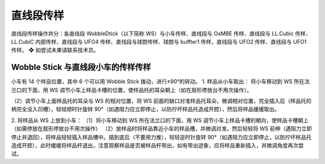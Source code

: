 直线段传样
============
直线段传样操作共分：各直线段 WobbleDtick（以下简称 WS）与小车传样、直线段与 OxMBE 传样、直线段与 LL.Cubic 传样、LL.CubiC 内部传样、直线段与 UFO4 传样、直线段与球腔传样、球腔与 buffter1 传样，直线段与 UFO2 传样、直线段与 UFO1 传样。  ❖ 如尝试未果请联系技术员。



Wobble Stick 与直线段小车的传样传样
----------------------------------------
小车有 14 个样品位置，其中 6 个可以用 Wobble Stick 拨动，进行±90°的转动。
1. 样品从小车取出：
将小车移动到 WS 所在法兰口的下面，用 WS 调节小车上样品卡槽的位置，使样品托的耳朵朝上（如在扇形停放台不用次操作）。

（2）调节小车上面样品托的耳朵与 WS 的相对位置，将 WS 前面的缺口对准样品托耳朵，微调相对位置，完全插入后（样品托的柄完全没入凹槽），轻轻顺时针旋转 90°（如遇阻力应立即停止，以防拧坏样品托造成开腔），然后将样品缓缓取出。

2. 将样品从 WS 上放到小车：
（1）将小车移动到 WS 所在法兰口的下面，用 WS 调节小车上样品卡槽的朝向，使样品卡槽朝上（如需停放在扇形停放台不用次操作）
（2）放样品时将样品靠近小车的样品槽，并微调对准，然后轻轻将 WS 前伸（遇阻力立即停止并退回），将样品轻轻插入样品槽中。插到底后（不要用力推），轻轻逆时针旋转 90°（如遇阻力应立即停止，以防拧坏样品托造成开腔），此时缓缓将样品杆退出，注意观察样品是否被样品杆带出，如有带出迹象，应将样品重新插入，并微调角度再次尝试。
